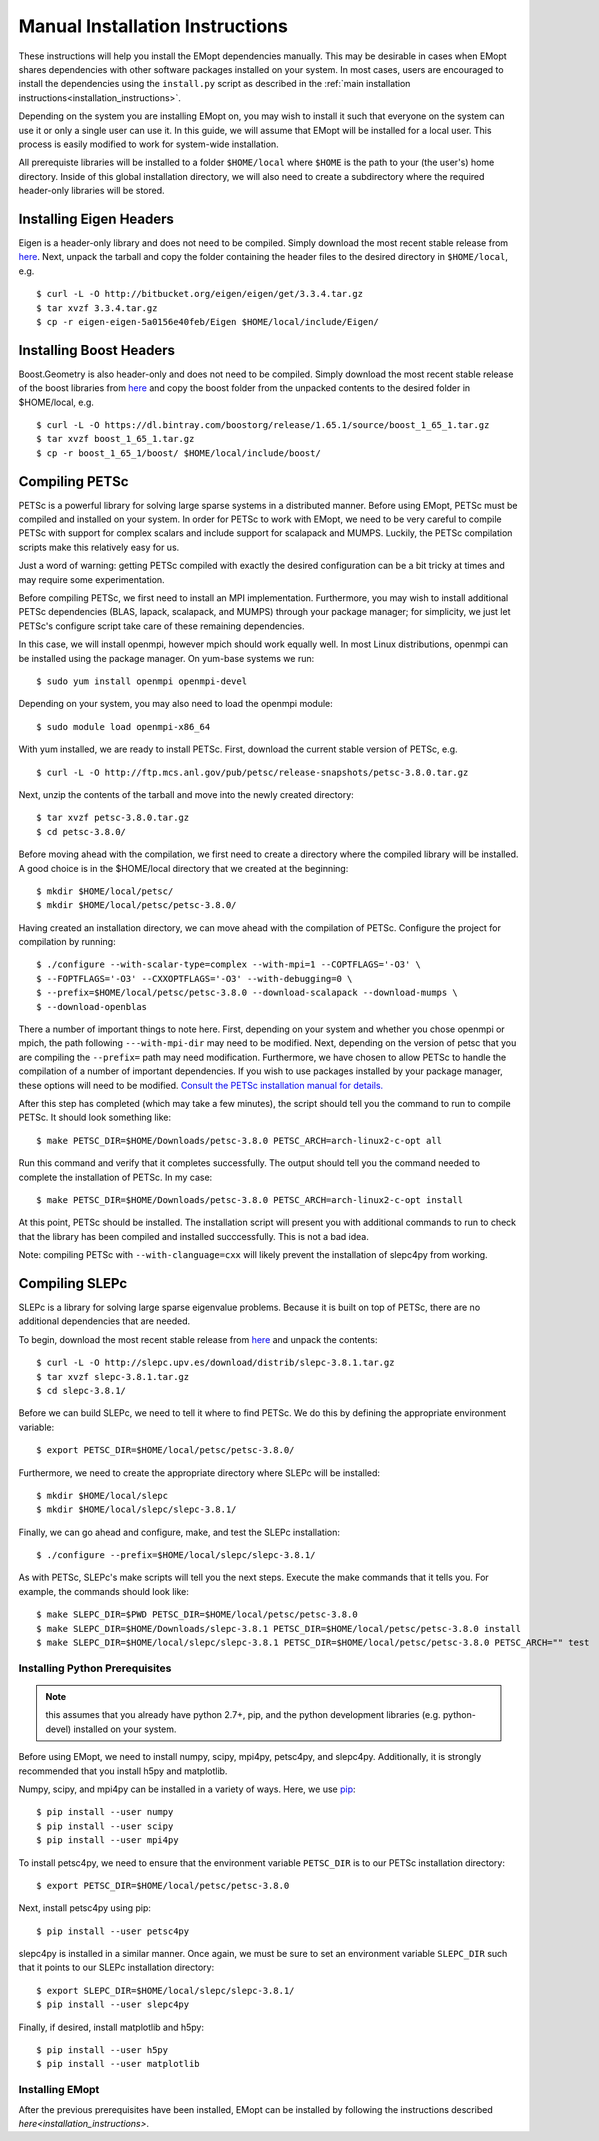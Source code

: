 .. _installation_instructions_manual:

################################
Manual Installation Instructions
################################

These instructions will help you install the EMopt dependencies manually. This may be
desirable in cases when EMopt shares dependencies with other software packages
installed on your system. In most cases, users are encouraged to install the
dependencies using the ``install.py`` script as described in the :ref:`main installation
instructions<installation_instructions>`.

Depending on the system you are installing EMopt on, you may wish to install
it such that everyone on the system can use it or only a single user can use
it.  In this guide, we will assume that EMopt will be installed for a local
user. This process is easily modified to work for system-wide installation.

All prerequiste libraries will be installed to a folder ``$HOME/local`` where
``$HOME`` is the path to your (the user's) home directory. Inside of this global
installation directory, we will also need to create a subdirectory where the
required header-only libraries will be stored.

------------------------
Installing Eigen Headers
------------------------

Eigen is a header-only library and does not need to be compiled. Simply
download the most recent stable release from
`here <http://eigen.tuxfamily.org/index.php?title=Main_Page>`_. Next, unpack the
tarball and copy the folder containing the header files to the desired directory
in ``$HOME/local``, e.g.
::
    $ curl -L -O http://bitbucket.org/eigen/eigen/get/3.3.4.tar.gz
    $ tar xvzf 3.3.4.tar.gz
    $ cp -r eigen-eigen-5a0156e40feb/Eigen $HOME/local/include/Eigen/

------------------------
Installing Boost Headers
------------------------

Boost.Geometry is also header-only and does not need to be compiled. Simply
download the most recent stable release of the boost libraries from 
`here <http://www.boost.org/users/download/>`_ and copy the boost folder from
the unpacked contents to the desired folder in $HOME/local, e.g.

::

    $ curl -L -O https://dl.bintray.com/boostorg/release/1.65.1/source/boost_1_65_1.tar.gz
    $ tar xvzf boost_1_65_1.tar.gz
    $ cp -r boost_1_65_1/boost/ $HOME/local/include/boost/

---------------
Compiling PETSc
---------------

PETSc is a powerful library for solving large sparse systems in a distributed
manner. Before using EMopt, PETSc must be compiled and installed on your
system.  In order for PETSc to work with EMopt, we need to be very careful
to compile PETSc with support for complex scalars and include support for
scalapack and MUMPS. Luckily, the PETSc compilation scripts make this relatively 
easy for us. 

Just a word of warning: getting PETSc compiled with exactly the desired
configuration can be a bit tricky at times and may require some
experimentation.

Before compiling PETSc, we first need to install an MPI implementation.
Furthermore, you may wish to install additional PETSc dependencies (BLAS,
lapack, scalapack, and MUMPS) through your package manager; for simplicity, we
just let PETSc's configure script take care of these remaining dependencies.

In this case, we will install openmpi, however mpich should work equally well. 
In most Linux distributions, openmpi can be installed using the package manager. 
On yum-base systems we run::

    $ sudo yum install openmpi openmpi-devel

Depending on your system, you may also need to load the openmpi module::

    $ sudo module load openmpi-x86_64

With yum installed, we are ready to install PETSc. First, download the current
stable version of PETSc, e.g.
::

    $ curl -L -O http://ftp.mcs.anl.gov/pub/petsc/release-snapshots/petsc-3.8.0.tar.gz

Next, unzip the contents of the tarball and move into the newly created
directory::

    $ tar xvzf petsc-3.8.0.tar.gz
    $ cd petsc-3.8.0/

Before moving ahead with the compilation, we first need to create a directory
where the compiled library will be installed. A good choice is in the
$HOME/local directory that we created at the beginning::

    $ mkdir $HOME/local/petsc/
    $ mkdir $HOME/local/petsc/petsc-3.8.0/

Having created an installation directory, we can move ahead with the
compilation of PETSc. Configure the project for compilation by running::

    $ ./configure --with-scalar-type=complex --with-mpi=1 --COPTFLAGS='-O3' \
    $ --FOPTFLAGS='-O3' --CXXOPTFLAGS='-O3' --with-debugging=0 \
    $ --prefix=$HOME/local/petsc/petsc-3.8.0 --download-scalapack --download-mumps \
    $ --download-openblas

There a number of important things to note here. First, depending on your
system and whether you chose openmpi or mpich, the path following
``---with-mpi-dir`` may need to be modified. Next, depending on the version of
petsc that you are compiling the ``--prefix=`` path may need modification.
Furthermore, we have chosen to allow PETSc to handle the compilation of a
number of important dependencies. If you wish to use packages installed by your
package manager, these options will need to be modified. 
`Consult the PETSc installation manual for details. <https://www.mcs.anl.gov/petsc/documentation/installation.html>`_

After this step has completed (which may take a few minutes), the script should
tell you the command to run to compile PETSc. It should look something like::

    $ make PETSC_DIR=$HOME/Downloads/petsc-3.8.0 PETSC_ARCH=arch-linux2-c-opt all

Run this command and verify that it completes successfully. The output should
tell you the command needed to complete the installation of PETSc. In my case::

    $ make PETSC_DIR=$HOME/Downloads/petsc-3.8.0 PETSC_ARCH=arch-linux2-c-opt install

At this point, PETSc should be installed. The installation script will present
you with additional commands to run to check that the library has been compiled
and installed succcessfully. This is not a bad idea.

Note: compiling PETSc with ``--with-clanguage=cxx`` will likely prevent the installation of slepc4py from working.

---------------
Compiling SLEPc
---------------

SLEPc is a library for solving large sparse eigenvalue problems. Because it is
built on top of PETSc, there are no additional dependencies that are needed.

To begin, download the most recent stable release from `here <http://slepc.upv.es/download/>`_
and unpack the contents::

    $ curl -L -O http://slepc.upv.es/download/distrib/slepc-3.8.1.tar.gz
    $ tar xvzf slepc-3.8.1.tar.gz
    $ cd slepc-3.8.1/

Before we can build SLEPc, we need to tell it where to find PETSc. We do this by
defining the appropriate environment variable::

    $ export PETSC_DIR=$HOME/local/petsc/petsc-3.8.0/

Furthermore, we need to create the appropriate directory where SLEPc will be
installed::

    $ mkdir $HOME/local/slepc
    $ mkdir $HOME/local/slepc/slepc-3.8.1/

Finally, we can go ahead and configure, make, and test the SLEPc installation::

    $ ./configure --prefix=$HOME/local/slepc/slepc-3.8.1/

As with PETSc, SLEPc's make scripts will tell you the next steps. Execute the make
commands that it tells you. For example, the commands should look like::

    $ make SLEPC_DIR=$PWD PETSC_DIR=$HOME/local/petsc/petsc-3.8.0
    $ make SLEPC_DIR=$HOME/Downloads/slepc-3.8.1 PETSC_DIR=$HOME/local/petsc/petsc-3.8.0 install
    $ make SLEPC_DIR=$HOME/local/slepc/slepc-3.8.1 PETSC_DIR=$HOME/local/petsc/petsc-3.8.0 PETSC_ARCH="" test

===============================
Installing Python Prerequisites
===============================

.. note::
    this assumes that you already have python 2.7+, pip, and the python
    development libraries (e.g. python-devel) installed on your system.

Before using EMopt, we need to install numpy, scipy, mpi4py, petsc4py, and
slepc4py. Additionally, it is strongly recommended that you install h5py and
matplotlib. 

Numpy, scipy, and mpi4py can be installed in a variety of ways. Here, we use 
`pip <https://packaging.python.org/tutorials/installing-packages/>`_::

    $ pip install --user numpy
    $ pip install --user scipy
    $ pip install --user mpi4py

To install petsc4py, we need to ensure that the environment variable ``PETSC_DIR`` is
to our PETSc installation directory::

    $ export PETSC_DIR=$HOME/local/petsc/petsc-3.8.0

Next, install petsc4py using pip::
    
    $ pip install --user petsc4py

slepc4py is installed in a similar manner. Once again, we must be sure to set an
environment variable ``SLEPC_DIR`` such that it points to our SLEPc installation
directory::

    $ export SLEPC_DIR=$HOME/local/slepc/slepc-3.8.1/
    $ pip install --user slepc4py

Finally, if desired, install matplotlib and h5py::

    $ pip install --user h5py
    $ pip install --user matplotlib

================
Installing EMopt
================

After the previous prerequisites have been installed, EMopt can be installed by
following the instructions described `here<installation_instructions>`.
